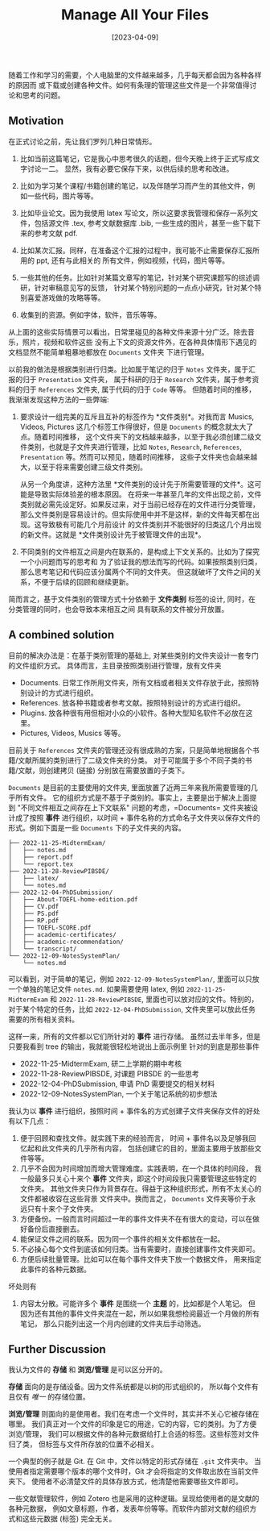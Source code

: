 #+TITLE: Manage All Your Files
#+DATE: [2023-04-09]
#+FILETAGS: think

随着工作和学习的需要，个人电脑里的文件越来越多，几乎每天都会因为各种各样的原因而
或下载或创建各种文件。如何有条理的管理这些文件是一个非常值得讨论和思考的问题。

** Motivation

在正式讨论之前，先让我们罗列几种日常情形。

1. 比如当前这篇笔记，它是我心中思考很久的话题，但今天晚上终于正式写成文字讨论一二。
   显然，我有必要它保存下来，以供后续的思考和改进。

2. 比如为学习某个课程/书籍创建的笔记，以及伴随学习而产生的其他文件，例如一些代码，图片等等。

3. 比如毕业论文。因为我使用 latex
   写论文，所以这要求我管理和保存一系列文件，包括源文件 .tex,
   参考文献数据库 .bib, 一些生成的图片，甚至一些下载下来的参考文献 pdf.

4. 比如某次汇报。同样，在准备这个汇报的过程中，我可能不止需要保存汇报所用的
   ppt, 还有与此相关的 所有文件，例如视频，代码，图片等等。

5. 一些其他的任务。比如针对某篇文章写的笔记，针对某个研究课题写的综述调研，针对审稿意见写的反馈，
   针对某个特别问题的一点点小研究，针对某个特别喜爱游戏做的攻略等等。

6. 收集到的资源。例如字体，软件，音乐等等。

从上面的这些实际情景可以看出，日常里碰见的各种文件来源十分广泛。除去音乐，照片，视频和软件这些
没有上下文的资源文件外，在各种具体情形下遇见的文档显然不能简单粗暴地都放在
=Documents= 文件夹 下进行管理。

以前我的做法是根据类别进行归类。比如属于笔记的归于 =Notes=
文件夹，属于汇报的归于 =Presentation= 文件夹， 属于科研的归于 =Research=
文件夹，属于参考资料的归于 =References= 文件夹, 属于代码的归于 =Code=
等等。 但随着时间的推移，我渐渐发现这种方法的一些弊端:

1. 要求设计一组完美的互斥且互补的标签作为 *文件类别*。对我而言 Musics,
   Videos, Pictures 这几个标签工作得很好，但是 =Documents=
   的概念就太大了点。随着时间推移，
   这个文件夹下的文档越来越多，以至于我必须创建二级文件类别，也就是子文件夹进行管理，比如
   =Notes=, =Research=, =References=, =Presentation=
   等。然而可以预见，随着时间推移，
   这些子文件夹也会越来越大，以至于将来需要创建三级文件类别。

   从另一个角度讲，这种方法里
   *文件类别的设计先于所需要管理的文件*。这可能是导致实际体验差的根本原因。
   在将来一年甚至几年的文件出现之前，文件类别就必需先设定好。如果反过来，对于当前已经存在的文件进行分类管理，
   那么文件类别是容易设计的。但实际使用中并不是这样，新的文件每天都在出现。这导致极有可能几个月前设计
   的文件类别并不能很好的归类这几个月出现的新文件。这就是
   *文件类别设计先于被管理文件的出现*。

2. 不同类别的文件相互之间是内在联系的，是构成上下文关系的。比如为了探究一个小问题而写的思考和
   为了验证我的想法而写的代码。如果按照类别归类，那么思考笔记和代码应该分属两个不同的文件夹。
   但这就破坏了文件之间的关系，不便于后续的回顾和继续更新。

简而言之，基于文件类别的管理方式十分依赖于 *文件类别* 标签的设计,
同时，在分类管理的同时，也会导致本来相互之间 具有联系的文件被分开放置。

** A combined solution

目前的解决办法是：在基于类别管理的基础上,
对某些类别的文件夹设计一套专门的文件组织方式。
具体而言，主目录按照类别进行管理，放有文件夹

- Documents.
  日常工作所用文件夹，所有文档或者相关文件存放于此，按照特别设计的方式进行组织。
- References. 放各种书籍或者参考文献。按照特别设计的方式进行组织。
- Plugins.
  放各种很有用但相对小众的小软件。各种大型知名软件不必放在这里。
- Pictures, Videos, Musics 等等。

目前关于 =References=
文件夹的管理还没有很成熟的方案，只是简单地根据各个书籍/文献所属的类别进行了二级文件夹的分类。
对于可能属于多个不同子类的书籍/文献，则创建拷贝 (链接)
分别放在需要放置的子类下。

=Documents= 是目前的主要使用的文件夹,
里面放置了近两三年来我所需要管理的几乎所有文件。
它的组织方式是不基于子类别的。事实上，主要是出于解决上面提到
"不同文件相互之间存在上下文联系" 问题的考虑，=Documents=
文件夹被设计成了按照 *事件* 进行组织，以时间 +
事件名称的方式命名子文件夹以保存文件的形式。例如下面是一些 =Documents=
下的子文件夹的内容。

#+BEGIN_EXAMPLE
  ├── 2022-11-25-MidtermExam/
  │   ├── notes.md
  │   ├── report.pdf
  │   └── report.tex
  ├── 2022-11-28-ReviewPIBSDE/
  │   ├── latex/
  │   └── notes.md
  ├── 2022-12-04-PhDSubmission/
  │   ├── About-TOEFL-home-edition.pdf
  │   ├── CV.pdf
  │   ├── PS.pdf
  │   ├── RP.pdf
  │   ├── TOEFL-SCORE.pdf
  │   ├── academic-certificates/
  │   ├── academic-recommendation/
  │   └── transcript/
  └── 2022-12-09-NotesSystemPlan/
      └── notes.md
#+END_EXAMPLE

可以看到，对于简单的笔记，例如 =2022-12-09-NotesSystemPlan/=,
里面可以只放一个单独的笔记文件 =notes.md=. 如果需要使用 latex, 例如
=2022-11-25-MidtermExam= 和 =2022-11-28-ReviewPIBSDE=,
里面也可以放对应的文件。特别的，对于某个特定的任务，比如
=2022-12-04-PhDSubmission=, 文件夹里可以放此任务需要的所有相关资料。

这样一来，所有的文件都以它们所针对的 *事件* 进行存储。
虽然过去半年多，但是只要我看到 tree 的输出，我就能很轻松地说出上面示例里
针对的到底是那些事件

- 2022-11-25-MidtermExam, 研二上学期的期中考核
- 2022-11-28-ReviewPIBSDE, 对课题 PIBSDE 的一些思考
- 2022-12-04-PhDSubmission, 申请 PhD 需要提交的相关材料
- 2022-12-09-NotesSystemPlan, 一个关于笔记系统的初步想法

我认为以 *事件* 进行组织，按照时间 +
事件名的方式创建子文件夹保存文件的好处有以下几点：

1. 便于回顾和查找文件。就实践下来的经验而言， 时间 +
   事件名以及足够我回忆起和此文件夹的几乎所有内容，
   包括创建它的目的，里面主要用于放那些文件等等。
2. 几乎不会因为时间增加而增大管理难度。实践表明，在一个具体的时间段，
   我一般最多只关心十来个 *事件*
   文件夹，即这个时间段我只需要管理这些特定的文件夹。
   其他文件夹只作为背景存在。得益于这种组织形式，所有不太关心的文件都被收容在这些背景
   文件夹中。换而言之， =Documents= 文件夹等价于永远只有十来个子文件夹。
3. 方便备份。一般而言时间超过一年的事件文件夹不在有很大的变动，可以在做好备份后直接删去。
4. 能保证文件之间的联系。因为同一个事件的相关文件都放在一起。
5. 不必操心每个文件到底该如何归类。当有需要时，直接创建事件文件夹即可。
6. 方便后续批量管理。比如可以在每个事件文件夹下放一个数据文件，
   用来指定此事件的各种元数据。

坏处则有

1. 内容太分散。可能许多个 *事件* 是围绕一个 *主题*
   的，比如都是个人笔记。
   但因为还有其他的事件文件夹混在一起，所以如果我想检阅最近一个月做的所有笔记，
   那么只能列出这一个月内创建的文件夹后手动筛选。

** Further Discussion

我认为文件的 *存储* 和 *浏览/管理* 是可以区分开的。

*存储* 面向的是存储设备。因为文件系统都是以树的形式组织的，
所以每个文件有且仅有 /唯一/ 的存储位置。

*浏览/管理*
则面向的是使用者。我们在考虑一个文件时，其实并不关心它被存储在哪里。
我们真正对一个文件的印象是它的用途，它的内容，它的类别。为了方便浏览/管理，
我们可以根据文件的各种元数据给打上合适的标签。这些标签对文件归了类，
但标签与文件所存放的位置不必相关。

一个典型的例子就是 Git. 在 Git 中，文件以特定的形式存储在 =.git=
文件夹中。 当使用者指定需要哪个版本的哪个文件时，Git
才会将指定的文件取出放在当前文件夹下。
使用者不必清楚文件的具体存放方式，他清楚他需要哪些文件即可。

一些文献管理软件，例如 Zotero
也是采用的这种逻辑。呈现给使用者的是文献的各种元数据，
例如文章标题，作者，发表年份等等。而软件内部对文献的组织方式和这些元数据
(标签) 完全无关。

